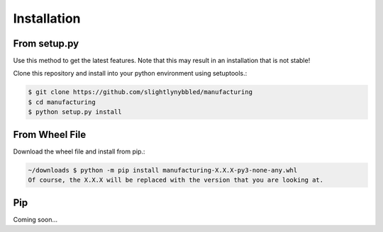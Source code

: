 Installation
============

From setup.py
-------------

Use this method to get the latest features. Note that this may result in an installation
that is not stable!

Clone this repository and install into your python environment using setuptools.:

.. code-block:: bash

    $ git clone https://github.com/slightlynybbled/manufacturing
    $ cd manufacturing
    $ python setup.py install

From Wheel File
---------------

Download the wheel file and install from pip.:

.. code-block:: bash

    ~/downloads $ python -m pip install manufacturing-X.X.X-py3-none-any.whl
    Of course, the X.X.X will be replaced with the version that you are looking at.

Pip
---

Coming soon...
